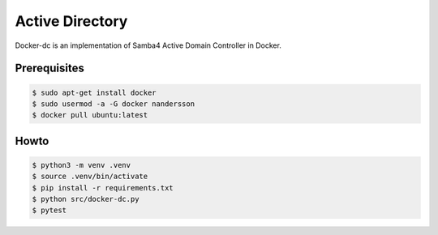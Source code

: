 ================
Active Directory
================

Docker-dc is an implementation of Samba4 Active Domain Controller in Docker.

Prerequisites
-------------

.. code:: bash

  $ sudo apt-get install docker
  $ sudo usermod -a -G docker nandersson
  $ docker pull ubuntu:latest

Howto
-----

.. code:: bash

  $ python3 -m venv .venv
  $ source .venv/bin/activate
  $ pip install -r requirements.txt
  $ python src/docker-dc.py
  $ pytest
